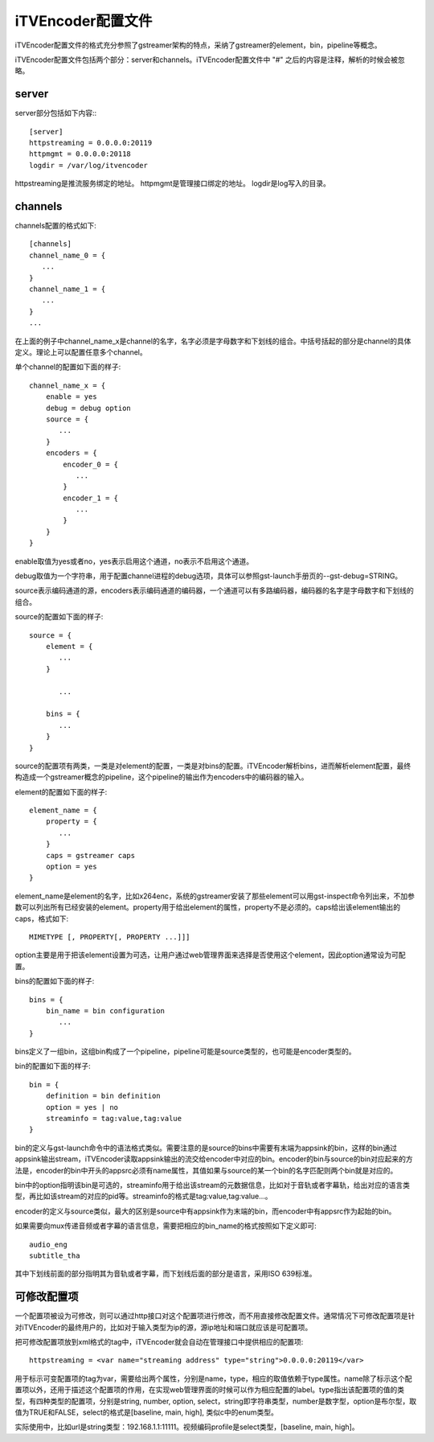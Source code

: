 iTVEncoder配置文件
******************

iTVEncoder配置文件的格式充分参照了gstreamer架构的特点，采纳了gstreamer的element，bin，pipeline等概念。

iTVEncoder配置文件包括两个部分：server和channels。iTVEncoder配置文件中 "#" 之后的内容是注释，解析的时候会被忽略。

server
======

server部分包括如下内容:::
    
    [server]
    httpstreaming = 0.0.0.0:20119
    httpmgmt = 0.0.0.0:20118
    logdir = /var/log/itvencoder

httpstreaming是推流服务绑定的地址。
httpmgmt是管理接口绑定的地址。
logdir是log写入的目录。

channels
========

channels配置的格式如下::

    [channels]
    channel_name_0 = {
       ...
    }
    channel_name_1 = {
       ...
    }
    ...

在上面的例子中channel_name_x是channel的名字，名字必须是字母数字和下划线的组合。中括号括起的部分是channel的具体定义。理论上可以配置任意多个channel。

单个channel的配置如下面的样子::

    channel_name_x = {
        enable = yes
        debug = debug option
        source = {
           ...
        }
        encoders = {
            encoder_0 = {
               ...
            }
            encoder_1 = {
               ...
            }
        }
    }

enable取值为yes或者no，yes表示启用这个通道，no表示不启用这个通道。

debug取值为一个字符串，用于配置channel进程的debug选项，具体可以参照gst-launch手册页的--gst-debug=STRING。

source表示编码通道的源，encoders表示编码通道的编码器，一个通道可以有多路编码器，编码器的名字是字母数字和下划线的组合。

source的配置如下面的样子::

    source = {
        element = {
           ...
        }

           ...

        bins = {
           ...
        }
    }

source的配置项有两类，一类是对element的配置，一类是对bins的配置。iTVEncoder解析bins，进而解析element配置，最终构造成一个gstreamer概念的pipeline，这个pipeline的输出作为encoders中的编码器的输入。

element的配置如下面的样子::

    element_name = {
        property = {
           ...
        }
        caps = gstreamer caps
        option = yes
    }

element_name是element的名字，比如x264enc，系统的gstreamer安装了那些element可以用gst-inspect命令列出来，不加参数可以列出所有已经安装的element。property用于给出element的属性，property不是必须的。caps给出该element输出的caps，格式如下::

    MIMETYPE [, PROPERTY[, PROPERTY ...]]]

option主要是用于把该element设置为可选，让用户通过web管理界面来选择是否使用这个element，因此option通常设为可配置。

bins的配置如下面的样子::

    bins = {
        bin_name = bin configuration
           ...
    }

bins定义了一组bin，这组bin构成了一个pipeline，pipeline可能是source类型的，也可能是encoder类型的。

bin的配置如下面的样子::

    bin = {
        definition = bin definition
        option = yes | no
        streaminfo = tag:value,tag:value
    }

bin的定义与gst-launch命令中的语法格式类似。需要注意的是source的bins中需要有末端为appsink的bin，这样的bin通过appsink输出stream，iTVEncoder读取appsink输出的流交给encoder中对应的bin。encoder的bin与source的bin对应起来的方法是，encoder的bin中开头的appsrc必须有name属性，其值如果与source的某一个bin的名字匹配则两个bin就是对应的。

bin中的option指明该bin是可选的，streaminfo用于给出该stream的元数据信息，比如对于音轨或者字幕轨，给出对应的语言类型，再比如该stream的对应的pid等。streaminfo的格式是tag:value,tag:value...。

encoder的定义与source类似，最大的区别是source中有appsink作为末端的bin，而encoder中有appsrc作为起始的bin。

如果需要向mux传递音频或者字幕的语言信息，需要把相应的bin_name的格式按照如下定义即可::

    audio_eng
    subtitle_tha

其中下划线前面的部分指明其为音轨或者字幕，而下划线后面的部分是语言，采用ISO 639标准。

可修改配置项
============

一个配置项被设为可修改，则可以通过http接口对这个配置项进行修改，而不用直接修改配置文件。通常情况下可修改配置项是针对iTVEncoder的最终用户的，比如对于输入类型为ip的源，源ip地址和端口就应该是可配置项。

把可修改配置项放到xml格式的tag中，iTVEncoder就会自动在管理接口中提供相应的配置项::

    httpstreaming = <var name="streaming address" type="string">0.0.0.0:20119</var>

用于标示可变配置项的tag为var，需要给出两个属性，分别是name，type，相应的取值依赖于type属性。name除了标示这个配置项以外，还用于描述这个配置项的作用，在实现web管理界面的时候可以作为相应配置的label。type指出该配置项的值的类型，有四种类型的配置项，分别是string, number, option, select，string即字符串类型，number是数字型，option是布尔型，取值为TRUE和FALSE，select的格式是[baseline, main, high], 类似c中的enum类型。

实际使用中，比如url是string类型：192.168.1.1:11111。视频编码profile是select类型，[baseline, main, high]。
